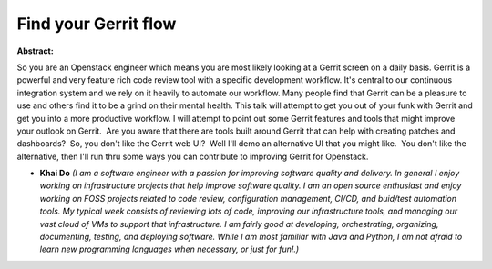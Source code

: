 Find your Gerrit flow
~~~~~~~~~~~~~~~~~~~~~

**Abstract:**

So you are an Openstack engineer which means you are most likely looking at a Gerrit screen on a daily basis. Gerrit is a powerful and very feature rich code review tool with a specific development workflow. It's central to our continuous integration system and we rely on it heavily to automate our workflow. Many people find that Gerrit can be a pleasure to use and others find it to be a grind on their mental health. This talk will attempt to get you out of your funk with Gerrit and get you into a more productive workflow. I will attempt to point out some Gerrit features and tools that might improve your outlook on Gerrit.  Are you aware that there are tools built around Gerrit that can help with creating patches and dashboards?  So, you don't like the Gerrit web UI?  Well I'll demo an alternative UI that you might like.  You don't like the alternative, then I'll run thru some ways you can contribute to improving Gerrit for Openstack.


* **Khai Do** *(I am a software engineer with a passion for improving software quality and delivery. In general I enjoy working on infrastructure projects that help improve software quality. I am an open source enthusiast and enjoy working on FOSS projects related to code review, configuration management, CI/CD, and buid/test automation tools. My typical week consists of reviewing lots of code, improving our infrastructure tools, and managing our vast cloud of VMs to support that infrastructure. I am fairly good at developing, orchestrating, organizing, documenting, testing, and deploying software. While I am most familiar with Java and Python, I am not afraid to learn new programming languages when necessary, or just for fun!.)*
